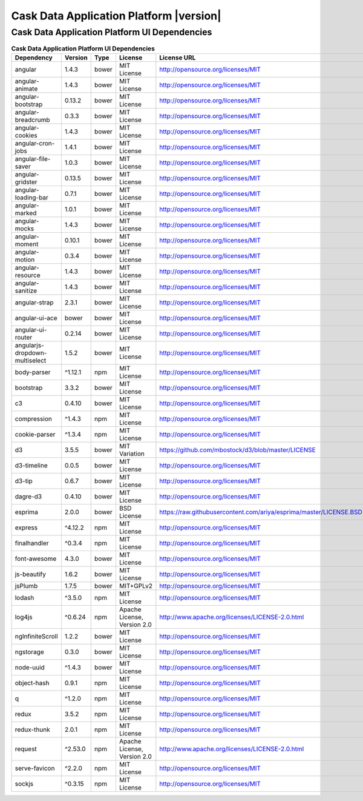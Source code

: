 .. meta::
    :author: Cask Data, Inc.
    :copyright: Copyright © 2016 Cask Data, Inc.
    :version: 3.5.0

=================================================
Cask Data Application Platform |version|
=================================================

Cask Data Application Platform UI Dependencies
--------------------------------------------------------------------------------

.. rst2pdf: PageBreak
.. rst2pdf: .. contents::

.. rst2pdf: build ../../../reference/licenses-pdf/
.. rst2pdf: config ../../../_common/_templates/pdf-config
.. rst2pdf: stylesheets ../../../_common/_templates/pdf-stylesheet

.. csv-table:: **Cask Data Application Platform UI Dependencies**
   :header: "Dependency","Version","Type","License","License URL"
   :widths: 20, 10, 10, 20, 40

   "angular","1.4.3","bower","MIT License","http://opensource.org/licenses/MIT"
   "angular-animate","1.4.3","bower","MIT License","http://opensource.org/licenses/MIT"
   "angular-bootstrap","0.13.2","bower","MIT License","http://opensource.org/licenses/MIT"
   "angular-breadcrumb","0.3.3","bower","MIT License","http://opensource.org/licenses/MIT"
   "angular-cookies","1.4.3","bower","MIT License","http://opensource.org/licenses/MIT"
   "angular-cron-jobs","1.4.1","bower","MIT License","http://opensource.org/licenses/MIT"
   "angular-file-saver","1.0.3","bower","MIT License","http://opensource.org/licenses/MIT"
   "angular-gridster","0.13.5","bower","MIT License","http://opensource.org/licenses/MIT"
   "angular-loading-bar","0.7.1","bower","MIT License","http://opensource.org/licenses/MIT"
   "angular-marked","1.0.1","bower","MIT License","http://opensource.org/licenses/MIT"
   "angular-mocks","1.4.3","bower","MIT License","http://opensource.org/licenses/MIT"
   "angular-moment","0.10.1","bower","MIT License","http://opensource.org/licenses/MIT"
   "angular-motion","0.3.4","bower","MIT License","http://opensource.org/licenses/MIT"
   "angular-resource","1.4.3","bower","MIT License","http://opensource.org/licenses/MIT"
   "angular-sanitize","1.4.3","bower","MIT License","http://opensource.org/licenses/MIT"
   "angular-strap","2.3.1","bower","MIT License","http://opensource.org/licenses/MIT"
   "angular-ui-ace","bower","bower","MIT License","http://opensource.org/licenses/MIT"
   "angular-ui-router","0.2.14","bower","MIT License","http://opensource.org/licenses/MIT"
   "angularjs-dropdown-multiselect","1.5.2","bower","MIT License","http://opensource.org/licenses/MIT"
   "body-parser","^1.12.1","npm","MIT License","http://opensource.org/licenses/MIT"
   "bootstrap","3.3.2","bower","MIT License","http://opensource.org/licenses/MIT"
   "c3","0.4.10","bower","MIT License","http://opensource.org/licenses/MIT"
   "compression","^1.4.3","npm","MIT License","http://opensource.org/licenses/MIT"
   "cookie-parser","^1.3.4","npm","MIT License","http://opensource.org/licenses/MIT"
   "d3","3.5.5","bower","MIT Variation","https://github.com/mbostock/d3/blob/master/LICENSE"
   "d3-timeline","0.0.5","bower","MIT License","http://opensource.org/licenses/MIT"
   "d3-tip","0.6.7","bower","MIT License","http://opensource.org/licenses/MIT"
   "dagre-d3","0.4.10","bower","MIT License","http://opensource.org/licenses/MIT"
   "esprima","2.0.0","bower","BSD License","https://raw.githubusercontent.com/ariya/esprima/master/LICENSE.BSD"
   "express","^4.12.2","npm","MIT License","http://opensource.org/licenses/MIT"
   "finalhandler","^0.3.4","npm","MIT License","http://opensource.org/licenses/MIT"
   "font-awesome","4.3.0","bower","MIT License","http://opensource.org/licenses/MIT"
   "js-beautify","1.6.2","bower","MIT License","http://opensource.org/licenses/MIT"
   "jsPlumb","1.7.5","bower","MIT+GPLv2","http://opensource.org/licenses/MIT"
   "lodash","^3.5.0","npm","MIT License","http://opensource.org/licenses/MIT"
   "log4js","^0.6.24","npm","Apache License, Version 2.0","http://www.apache.org/licenses/LICENSE-2.0.html"
   "ngInfiniteScroll","1.2.2","bower","MIT License","http://opensource.org/licenses/MIT"
   "ngstorage","0.3.0","bower","MIT License","http://opensource.org/licenses/MIT"
   "node-uuid","^1.4.3","bower","MIT License","http://opensource.org/licenses/MIT"
   "object-hash","0.9.1","npm","MIT License","http://opensource.org/licenses/MIT"
   "q","^1.2.0","npm","MIT License","http://opensource.org/licenses/MIT"
   "redux","3.5.2","npm","MIT License","http://opensource.org/licenses/MIT"
   "redux-thunk","2.0.1","npm","MIT License","http://opensource.org/licenses/MIT"
   "request","^2.53.0","npm","Apache License, Version 2.0","http://www.apache.org/licenses/LICENSE-2.0.html"
   "serve-favicon","^2.2.0","npm","MIT License","http://opensource.org/licenses/MIT"
   "sockjs","^0.3.15","npm","MIT License","http://opensource.org/licenses/MIT"

